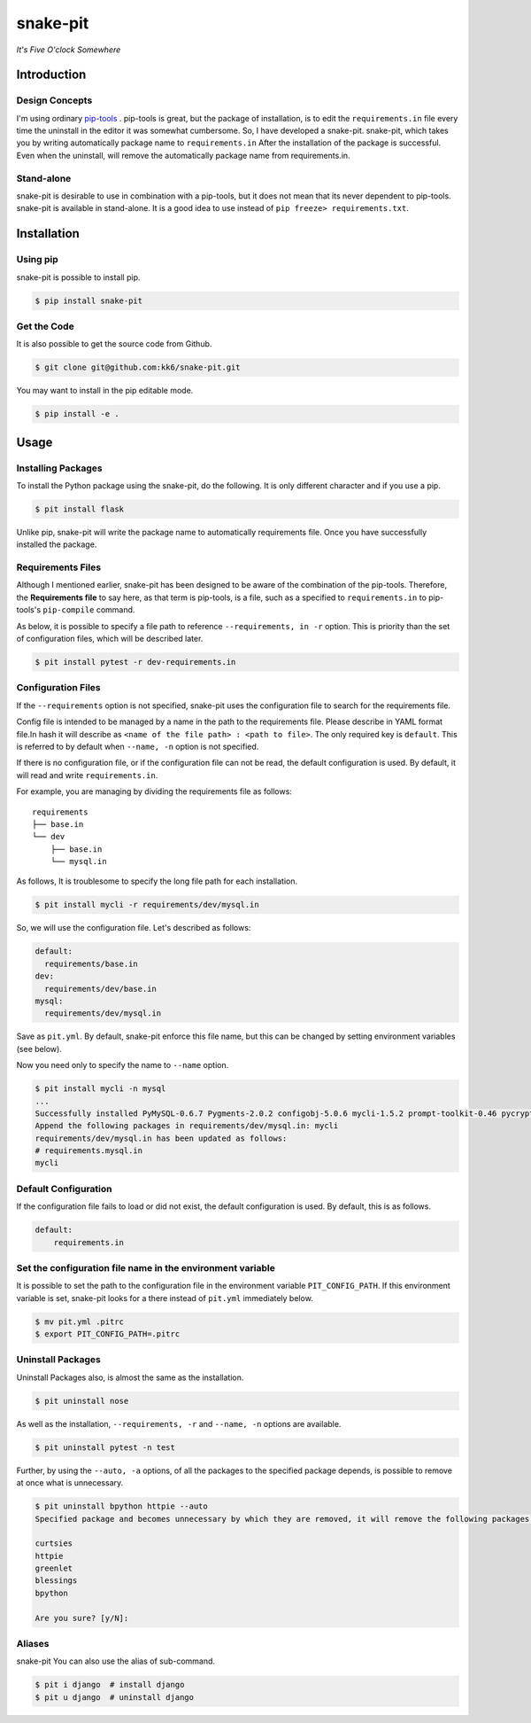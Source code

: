 snake-pit
=========

|CircleCI| |Coverage Status| |Requires.io| |Code Climate| |Code Health|
|GitHub license| |PyPI|

*It's Five O'clock Somewhere*

Introduction
------------

Design Concepts
~~~~~~~~~~~~~~~

I'm using ordinary `pip-tools <https://github.com/nvie/pip-tools>`__ .
pip-tools is great, but the package of installation, is to edit the
``requirements.in`` file every time the uninstall in the editor it was
somewhat cumbersome. So, I have developed a snake-pit. snake-pit, which
takes you by writing automatically package name to ``requirements.in``
After the installation of the package is successful. Even when the
uninstall, will remove the automatically package name from
requirements.in.

Stand-alone
~~~~~~~~~~~

snake-pit is desirable to use in combination with a pip-tools, but it
does not mean that its never dependent to pip-tools. snake-pit is
available in stand-alone. It is a good idea to use instead of
``pip freeze> requirements.txt``.

Installation
------------

Using pip
~~~~~~~~~

snake-pit is possible to install pip.

.. code:: console


    $ pip install snake-pit

Get the Code
~~~~~~~~~~~~

It is also possible to get the source code from Github.

.. code:: console


    $ git clone git@github.com:kk6/snake-pit.git

You may want to install in the pip editable mode.

.. code:: console


    $ pip install -e .

Usage
-----

Installing Packages
~~~~~~~~~~~~~~~~~~~

To install the Python package using the snake-pit, do the following. It
is only different character and if you use a pip.

.. code:: console


    $ pit install flask

Unlike pip, snake-pit will write the package name to automatically
requirements file. Once you have successfully installed the package.

Requirements Files
~~~~~~~~~~~~~~~~~~

Although I mentioned earlier, snake-pit has been designed to be aware of
the combination of the pip-tools. Therefore, the **Requirements file**
to say here, as that term is pip-tools, is a file, such as a specified
to ``requirements.in`` to pip-tools's ``pip-compile`` command.

As below, it is possible to specify a file path to reference
``--requirements, in -r`` option. This is priority than the set of
configuration files, which will be described later.

.. code:: console


    $ pit install pytest -r dev-requirements.in

Configuration Files
~~~~~~~~~~~~~~~~~~~

If the ``--requirements`` option is not specified, snake-pit uses the
configuration file to search for the requirements file.

Config file is intended to be managed by a name in the path to the
requirements file. Please describe in YAML format file.In hash it will
describe as ``<name of the file path> : <path to file>``. The only
required key is ``default``. This is referred to by default when
``--name, -n`` option is not specified.

If there is no configuration file, or if the configuration file can not
be read, the default configuration is used. By default, it will read and
write ``requirements.in``.

For example, you are managing by dividing the requirements file as
follows:

::

    requirements
    ├── base.in
    └── dev
        ├── base.in
        └── mysql.in

As follows, It is troublesome to specify the long file path for each
installation.

.. code:: console


    $ pit install mycli -r requirements/dev/mysql.in

So, we will use the configuration file. Let's described as follows:

.. code:: yaml


    default:
      requirements/base.in
    dev:
      requirements/dev/base.in
    mysql:
      requirements/dev/mysql.in

Save as ``pit.yml``. By default, snake-pit enforce this file name, but
this can be changed by setting environment variables (see below).

Now you need only to specify the name to ``--name`` option.

.. code:: console


    $ pit install mycli -n mysql
    ...
    Successfully installed PyMySQL-0.6.7 Pygments-2.0.2 configobj-5.0.6 mycli-1.5.2 prompt-toolkit-0.46 pycrypto-2.6.1 six-1.10.0 sqlparse-0.1.18 wcwidth-0.1.5
    Append the following packages in requirements/dev/mysql.in: mycli
    requirements/dev/mysql.in has been updated as follows:
    # requirements.mysql.in
    mycli

Default Configuration
~~~~~~~~~~~~~~~~~~~~~

If the configuration file fails to load or did not exist, the default
configuration is used. By default, this is as follows.

.. code:: yaml


    default:
        requirements.in

Set the configuration file name in the environment variable
~~~~~~~~~~~~~~~~~~~~~~~~~~~~~~~~~~~~~~~~~~~~~~~~~~~~~~~~~~~

It is possible to set the path to the configuration file in the
environment variable ``PIT_CONFIG_PATH``. If this environment variable
is set, snake-pit looks for a there instead of ``pit.yml`` immediately
below.

.. code:: console


    $ mv pit.yml .pitrc
    $ export PIT_CONFIG_PATH=.pitrc

Uninstall Packages
~~~~~~~~~~~~~~~~~~

Uninstall Packages also, is almost the same as the installation.

.. code:: console


    $ pit uninstall nose

As well as the installation, ``--requirements, -r`` and ``--name, -n``
options are available.

.. code:: console


    $ pit uninstall pytest -n test

Further, by using the ``--auto, -a`` options, of all the packages to the
specified package depends, is possible to remove at once what is
unnecessary.

.. code:: console

    $ pit uninstall bpython httpie --auto
    Specified package and becomes unnecessary by which they are removed, it will remove the following packages:

    curtsies
    httpie
    greenlet
    blessings
    bpython

    Are you sure? [y/N]:

Aliases
~~~~~~~

snake-pit You can also use the alias of sub-command.

.. code:: console

    $ pit i django  # install django
    $ pit u django  # uninstall django

.. |CircleCI| image:: https://img.shields.io/circleci/project/kk6/snake-pit.svg?style=flat-square
   :target: https://circleci.com/gh/kk6/snake-pit
.. |Coverage Status| image:: https://img.shields.io/coveralls/kk6/snake-pit.svg?style=flat-square
   :target: https://coveralls.io/github/kk6/snake-pit?branch=master
.. |Requires.io| image:: https://img.shields.io/requires/github/kk6/snake-pit.svg?style=flat-square
   :target: https://requires.io/github/kk6/snake-pit/requirements/
.. |Code Climate| image:: https://img.shields.io/codeclimate/github/kk6/snake-pit/badges/gpa.svg?style=flat-square
   :target: https://codeclimate.com/github/kk6/snake-pit
.. |Code Health| image:: https://landscape.io/github/kk6/snake-pit/master/landscape.svg?style=flat-square
   :target: https://landscape.io/github/kk6/snake-pit/master
.. |GitHub license| image:: https://img.shields.io/badge/license-MIT-blue.svg?style=flat-square
   :target: https://raw.githubusercontent.com/kk6/snake-pit/master/LICENSE
.. |PyPI| image:: https://img.shields.io/pypi/v/snake-pit.svg?style=flat-square
   :target: https://pypi.python.org/pypi/snake-pit
